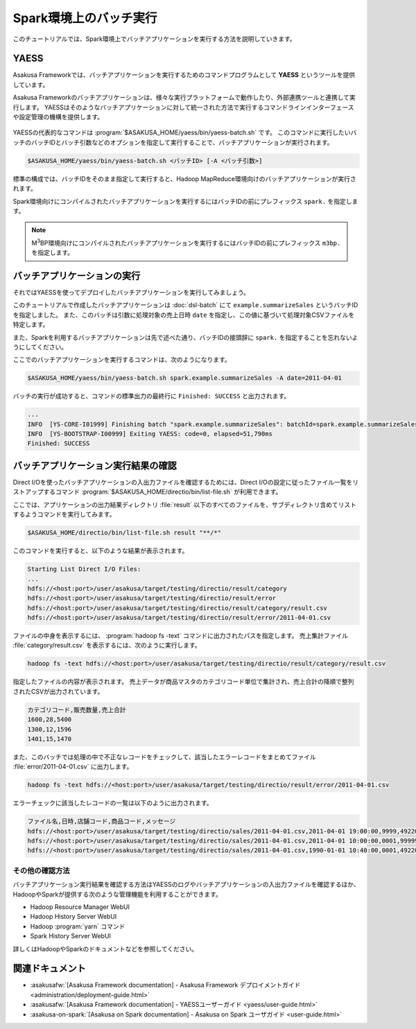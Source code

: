 =======================
Spark環境上のバッチ実行
=======================

このチュートリアルでは、Spark環境上でバッチアプリケーションを実行する方法を説明していきます。

YAESS
=====

Asakusa Frameworkでは、バッチアプリケーションを実行するためのコマンドプログラムとして **YAESS** というツールを提供しています。

Asakusa Frameworkのバッチアプリケーションは、様々な実行プラットフォームで動作したり、外部連携ツールと連携して実行します。
YAESSはそのようなバッチアプリケーションに対して統一された方法で実行するコマンドラインインターフェースや設定管理の機構を提供します。

..  figure:: images/asakusa-runtime.png

YAESSの代表的なコマンドは :program:`$ASAKUSA_HOME/yaess/bin/yaess-batch.sh` です。
このコマンドに実行したいバッチのバッチIDとバッチ引数などのオプションを指定して実行することで、バッチアプリケーションが実行されます。

..  code-block:: sh

    $ASAKUSA_HOME/yaess/bin/yaess-batch.sh <バッチID> [-A <バッチ引数>]

標準の構成では、バッチIDをそのまま指定して実行すると、Hadoop MapReduce環境向けのバッチアプリケーションが実行されます。

Spark環境向けにコンパイルされたバッチアプリケーションを実行するにはバッチIDの前にプレフィックス ``spark.`` を指定します。

..  code-block:: sh
    :caption: Spark環境向けのバッチアプリケーション実行

    $ASAKUSA_HOME/yaess/bin/yaess-batch.sh spark.<バッチID> [-A <バッチ引数>]

..  note::
    M\ :sup:`3`\ BP環境向けにコンパイルされたバッチアプリケーションを実行するにはバッチIDの前にプレフィックス ``m3bp.`` を指定します。

    ..  code-block:: sh
        :caption: M\ :sup:`3`\ BP環境向けのバッチアプリケーション実行

        $ASAKUSA_HOME/yaess/bin/yaess-batch.sh m3bp.<バッチID> [-A <バッチ引数>]

バッチアプリケーションの実行
============================

それではYAESSを使ってデプロイしたバッチアプリケーションを実行してみましょう。

このチュートリアルで作成したバッチアプリケーションは :doc:`dsl-batch` にて ``example.summarizeSales`` というバッチIDを指定しました。
また、このバッチは引数に処理対象の売上日時 ``date`` を指定し、この値に基づいて処理対象CSVファイルを特定します。

また、Sparkを利用するバッチアプリケーションは先で述べた通り、バッチIDの接頭辞に ``spark.`` を指定することを忘れないようにしてください。

ここでのバッチアプリケーションを実行するコマンドは、次のようになります。

..  code-block:: sh

    $ASAKUSA_HOME/yaess/bin/yaess-batch.sh spark.example.summarizeSales -A date=2011-04-01

バッチの実行が成功すると、コマンドの標準出力の最終行に ``Finished: SUCCESS`` と出力されます。

..  code-block:: none

    ...
    INFO  [YS-CORE-I01999] Finishing batch "spark.example.summarizeSales": batchId=spark.example.summarizeSales, elapsed=51,738ms
    INFO  [YS-BOOTSTRAP-I00999] Exiting YAESS: code=0, elapsed=51,790ms
    Finished: SUCCESS

バッチアプリケーション実行結果の確認
====================================

Direct I/Oを使ったバッチアプリケーションの入出力ファイルを確認するためには、Direct I/Oの設定に従ったファイル一覧をリストアップするコマンド :program:`$ASAKUSA_HOME/directio/bin/list-file.sh` が利用できます。

ここでは、アプリケーションの出力結果ディレクトリ :file:`result` 以下のすべてのファイルを、サブディレクトリ含めてリストするようコマンドを実行してみます。

..  code-block:: sh

    $ASAKUSA_HOME/directio/bin/list-file.sh result "**/*"
.. ***

このコマンドを実行すると、以下のような結果が表示されます。

..  code-block:: sh

    Starting List Direct I/O Files:
    ...
    hdfs://<host:port>/user/asakusa/target/testing/directio/result/category
    hdfs://<host:port>/user/asakusa/target/testing/directio/result/error
    hdfs://<host:port>/user/asakusa/target/testing/directio/result/category/result.csv
    hdfs://<host:port>/user/asakusa/target/testing/directio/result/error/2011-04-01.csv
.. ***

ファイルの中身を表示するには、 :program:`hadoop fs -text` コマンドに出力されたパスを指定します。
売上集計ファイル :file:`category/result.csv` を表示するには、次のように実行します。

..  code-block:: sh

    hadoop fs -text hdfs://<host:port>/user/asakusa/target/testing/directio/result/category/result.csv

指定したファイルの内容が表示されます。
売上データが商品マスタのカテゴリコード単位で集計され、売上合計の降順で整列されたCSVが出力されています。

..  code-block:: none

    カテゴリコード,販売数量,売上合計
    1600,28,5400
    1300,12,1596
    1401,15,1470

また、このバッチでは処理の中で不正なレコードをチェックして、該当したエラーレコードをまとめてファイル :file:`error/2011-04-01.csv` に出力します。

..  code-block:: sh

    hadoop fs -text hdfs://<host:port>/user/asakusa/target/testing/directio/result/error/2011-04-01.csv

エラーチェックに該当したレコードの一覧は以下のように出力されます。

..  code-block:: none

    ファイル名,日時,店舗コード,商品コード,メッセージ
    hdfs://<host:port>/user/asakusa/target/testing/directio/sales/2011-04-01.csv,2011-04-01 19:00:00,9999,4922010001000,店舗不明
    hdfs://<host:port>/user/asakusa/target/testing/directio/sales/2011-04-01.csv,2011-04-01 10:00:00,0001,9999999999999,商品不明
    hdfs://<host:port>/user/asakusa/target/testing/directio/sales/2011-04-01.csv,1990-01-01 10:40:00,0001,4922010001000,商品不明

その他の確認方法
----------------

バッチアプリケーション実行結果を確認する方法はYAESSのログやバッチアプリケーションの入出力ファイルを確認するほか、
HadoopやSparkが提供する次のような管理機能を利用することができます。

* Hadoop Resource Manager WebUI
* Hadoop History Server WebUI
* Hadoop :program:`yarn` コマンド
* Spark History Server WebUI

詳しくはHadoopやSparkのドキュメントなどを参照してください。

関連ドキュメント
================

* :asakusafw:`[Asakusa Framework documentation] - Asakusa Framework デプロイメントガイド <administration/deployment-guide.html>`
* :asakusafw:`[Asakusa Framework documentation] - YAESSユーザーガイド <yaess/user-guide.html>`
* :asakusa-on-spark:`[Asakusa on Spark documentation] - Asakusa on Spark ユーザガイド <user-guide.html>`


